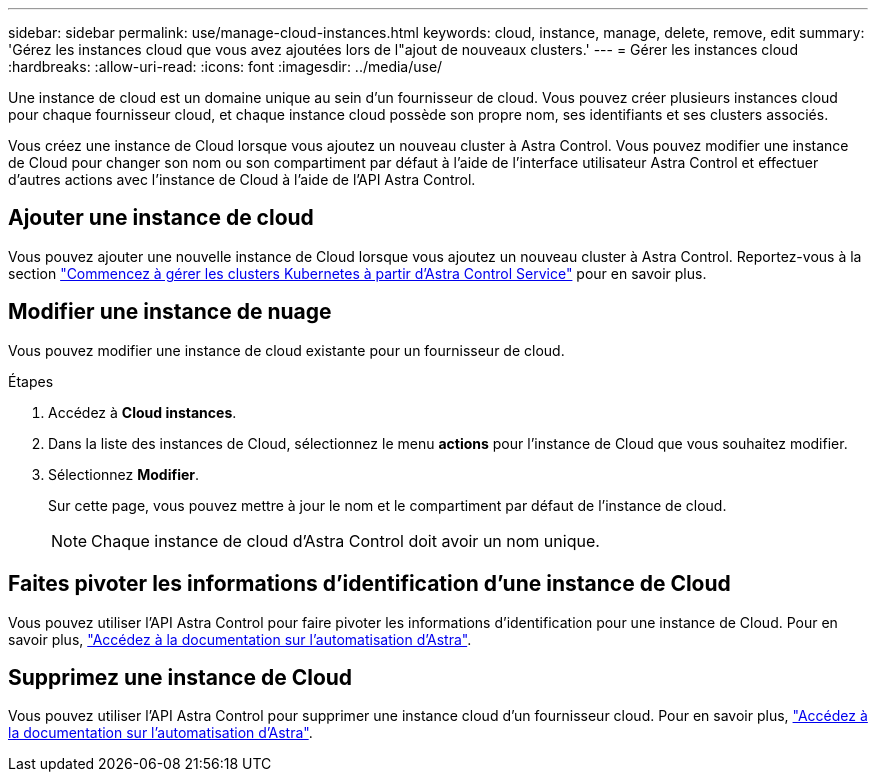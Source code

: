 ---
sidebar: sidebar 
permalink: use/manage-cloud-instances.html 
keywords: cloud, instance, manage, delete, remove, edit 
summary: 'Gérez les instances cloud que vous avez ajoutées lors de l"ajout de nouveaux clusters.' 
---
= Gérer les instances cloud
:hardbreaks:
:allow-uri-read: 
:icons: font
:imagesdir: ../media/use/


[role="lead"]
Une instance de cloud est un domaine unique au sein d'un fournisseur de cloud. Vous pouvez créer plusieurs instances cloud pour chaque fournisseur cloud, et chaque instance cloud possède son propre nom, ses identifiants et ses clusters associés.

Vous créez une instance de Cloud lorsque vous ajoutez un nouveau cluster à Astra Control. Vous pouvez modifier une instance de Cloud pour changer son nom ou son compartiment par défaut à l'aide de l'interface utilisateur Astra Control et effectuer d'autres actions avec l'instance de Cloud à l'aide de l'API Astra Control.



== Ajouter une instance de cloud

Vous pouvez ajouter une nouvelle instance de Cloud lorsque vous ajoutez un nouveau cluster à Astra Control. Reportez-vous à la section link:../get-started/add-first-cluster.html["Commencez à gérer les clusters Kubernetes à partir d'Astra Control Service"] pour en savoir plus.



== Modifier une instance de nuage

Vous pouvez modifier une instance de cloud existante pour un fournisseur de cloud.

.Étapes
. Accédez à *Cloud instances*.
. Dans la liste des instances de Cloud, sélectionnez le menu *actions* pour l'instance de Cloud que vous souhaitez modifier.
. Sélectionnez *Modifier*.
+
Sur cette page, vous pouvez mettre à jour le nom et le compartiment par défaut de l'instance de cloud.

+

NOTE: Chaque instance de cloud d'Astra Control doit avoir un nom unique.





== Faites pivoter les informations d'identification d'une instance de Cloud

Vous pouvez utiliser l'API Astra Control pour faire pivoter les informations d'identification pour une instance de Cloud. Pour en savoir plus, https://docs.netapp.com/us-en/astra-automation["Accédez à la documentation sur l'automatisation d'Astra"^].



== Supprimez une instance de Cloud

Vous pouvez utiliser l'API Astra Control pour supprimer une instance cloud d'un fournisseur cloud. Pour en savoir plus, https://docs.netapp.com/us-en/astra-automation["Accédez à la documentation sur l'automatisation d'Astra"^].
